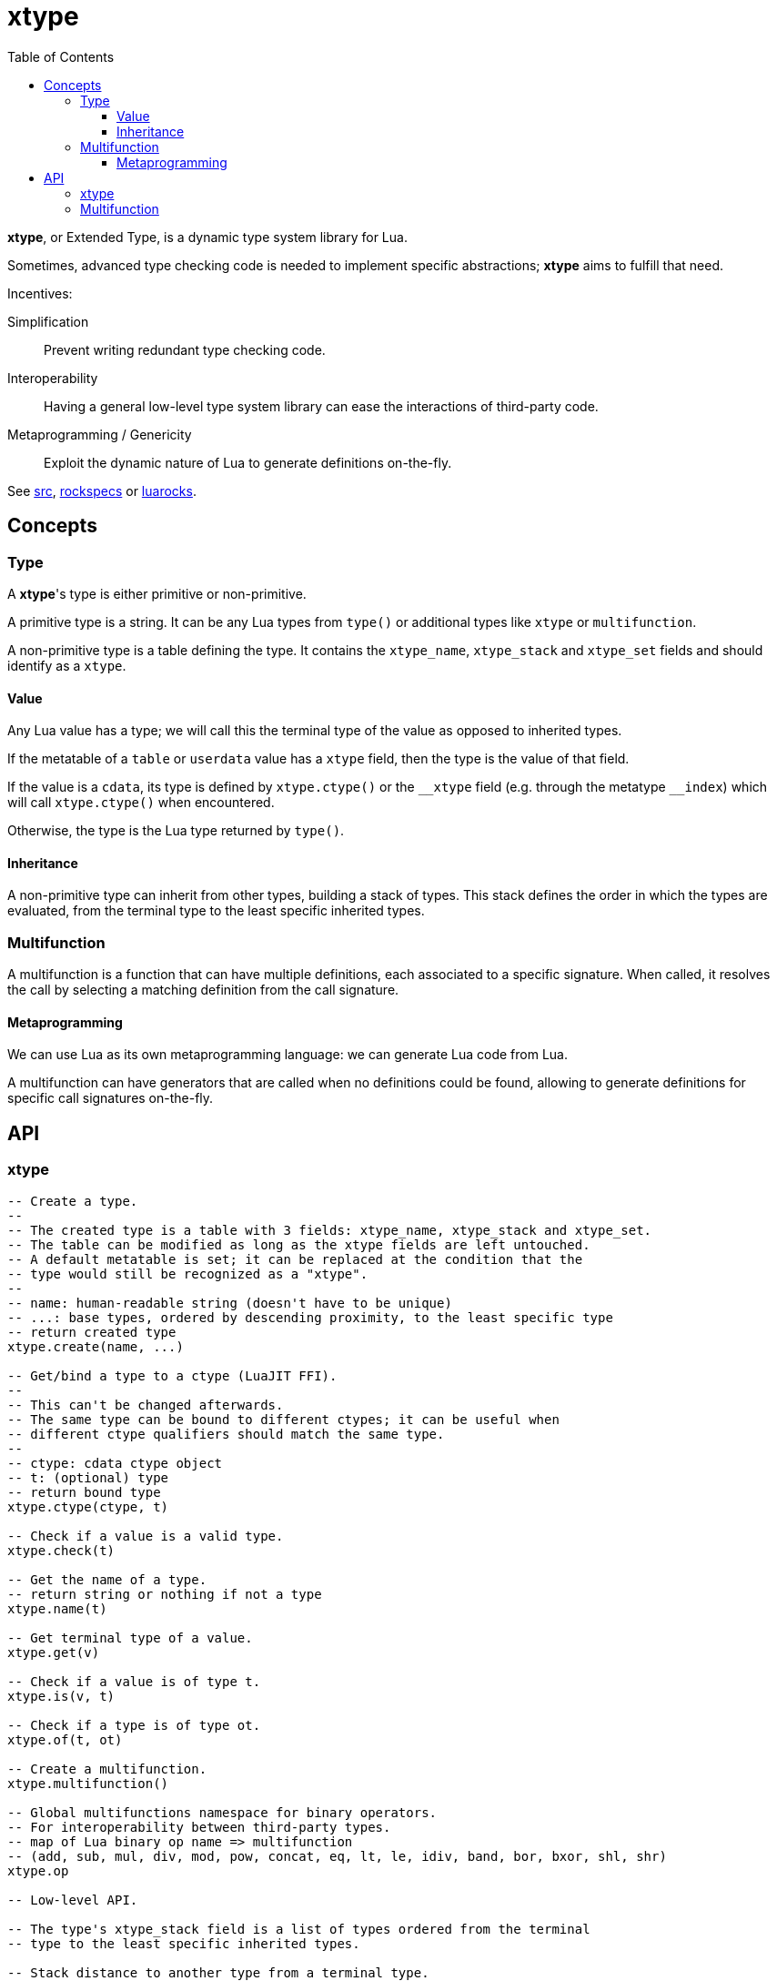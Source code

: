 = xtype
ifdef::env-github[]
:tip-caption: :bulb:
:note-caption: :information_source:
:important-caption: :heavy_exclamation_mark:
:caution-caption: :fire:
:warning-caption: :warning:
endif::[]
:toc: left
:toclevels: 5

*xtype*, or Extended Type, is a dynamic type system library for Lua.

Sometimes, advanced type checking code is needed to implement specific abstractions; *xtype* aims to fulfill that need.

.Incentives:
Simplification:: Prevent writing redundant type checking code.
Interoperability:: Having a general low-level type system library can ease the interactions of third-party code.
Metaprogramming / Genericity:: Exploit the dynamic nature of Lua to generate definitions on-the-fly.

See link:src[], link:rockspecs[] or https://luarocks.org/modules/imagicthecat-0a6b669a3a/xtype[luarocks].

== Concepts

=== Type

A **xtype**'s type is either primitive or non-primitive.

A primitive type is a string. It can be any Lua types from `type()` or additional types like `xtype` or `multifunction`.

A non-primitive type is a table defining the type. It contains the `xtype_name`, `xtype_stack` and `xtype_set` fields and should identify as a `xtype`.

==== Value

Any Lua value has a type; we will call this the terminal type of the value as opposed to inherited types.

If the metatable of a `table` or `userdata` value has a `xtype` field, then the type is the value of that field.

If the value is a `cdata`, its type is defined by `xtype.ctype()` or the `\__xtype` field (e.g. through the metatype `__index`) which will call `xtype.ctype()` when encountered.

Otherwise, the type is the Lua type returned by `type()`.

==== Inheritance

A non-primitive type can inherit from other types, building a stack of types. This stack defines the order in which the types are evaluated, from the terminal type to the least specific inherited types.

=== Multifunction

A multifunction is a function that can have multiple definitions, each associated to a specific signature. When called, it resolves the call by selecting a matching definition from the call signature.

==== Metaprogramming

We can use Lua as its own metaprogramming language: we can generate Lua code from Lua.

A multifunction can have generators that are called when no definitions could be found, allowing to generate definitions for specific call signatures on-the-fly.

== API

=== xtype

[source, lua]
----
-- Create a type.
--
-- The created type is a table with 3 fields: xtype_name, xtype_stack and xtype_set.
-- The table can be modified as long as the xtype fields are left untouched.
-- A default metatable is set; it can be replaced at the condition that the
-- type would still be recognized as a "xtype".
--
-- name: human-readable string (doesn't have to be unique)
-- ...: base types, ordered by descending proximity, to the least specific type
-- return created type
xtype.create(name, ...)

-- Get/bind a type to a ctype (LuaJIT FFI).
--
-- This can't be changed afterwards.
-- The same type can be bound to different ctypes; it can be useful when
-- different ctype qualifiers should match the same type.
--
-- ctype: cdata ctype object
-- t: (optional) type
-- return bound type
xtype.ctype(ctype, t)

-- Check if a value is a valid type.
xtype.check(t)

-- Get the name of a type.
-- return string or nothing if not a type
xtype.name(t)

-- Get terminal type of a value.
xtype.get(v)

-- Check if a value is of type t.
xtype.is(v, t)

-- Check if a type is of type ot.
xtype.of(t, ot)

-- Create a multifunction.
xtype.multifunction()

-- Global multifunctions namespace for binary operators.
-- For interoperability between third-party types.
-- map of Lua binary op name => multifunction
-- (add, sub, mul, div, mod, pow, concat, eq, lt, le, idiv, band, bor, bxor, shl, shr)
xtype.op

-- Low-level API.

-- The type's xtype_stack field is a list of types ordered from the terminal
-- type to the least specific inherited types.

-- Stack distance to another type from a terminal type.
-- return distance or nil/nothing if not of type ot
xtype.typeDist(t, ot)

-- Check and return signature (list of types).
-- ...: types
xtype.checkSign(...)

-- Distance to another signature from a call signature.
-- return distance or nothing if not generalizable to osign
xtype.signDist(sign, osign)

-- Return formatted signature string.
xtype.formatSign(sign)

-- Code generation tools.

-- Generate "a1, a2, a3, a4..." list string.
-- tpl: string where "$" will be replaced by the index
-- i: start index
-- j: end index
-- separator: (optional) default: ", "
xtype.tpllist(tpl, i, j, separator)

-- Template substitution.
-- tpl: string with $... parameters
-- args: map of param => value
-- return processed template
xtype.tplsub(tpl, args)
----

=== Multifunction

[source, lua]
----
-- Define a multifunction signature.
-- f: definition function; nil to undefine
-- ...: signature, list of types
multifunction:define(f, ...)

-- Add a generator function.
--
-- All generators are called when no matching definition has been found to
-- eventually define new signatures.
--
-- f(multifunction, ...): called to generate new definitions
--- ...: call signature, list of types
multifunction:addGenerator(f)

-- Get the resolved function for a specific signature.
-- ...: call signature, list of types
-- return function or nil without a matching definition
multifunction:resolve(...)

-- Call the multifunction.
multifunction(...)
multifunction:call(...)

-- Low-level API.

multifunction.definitions = {} -- map of sign hash => {.f, .sign}

-- Hash function signature.
-- sign: signature, list of types
-- return number
multifunction:hashSign(sign)
----
